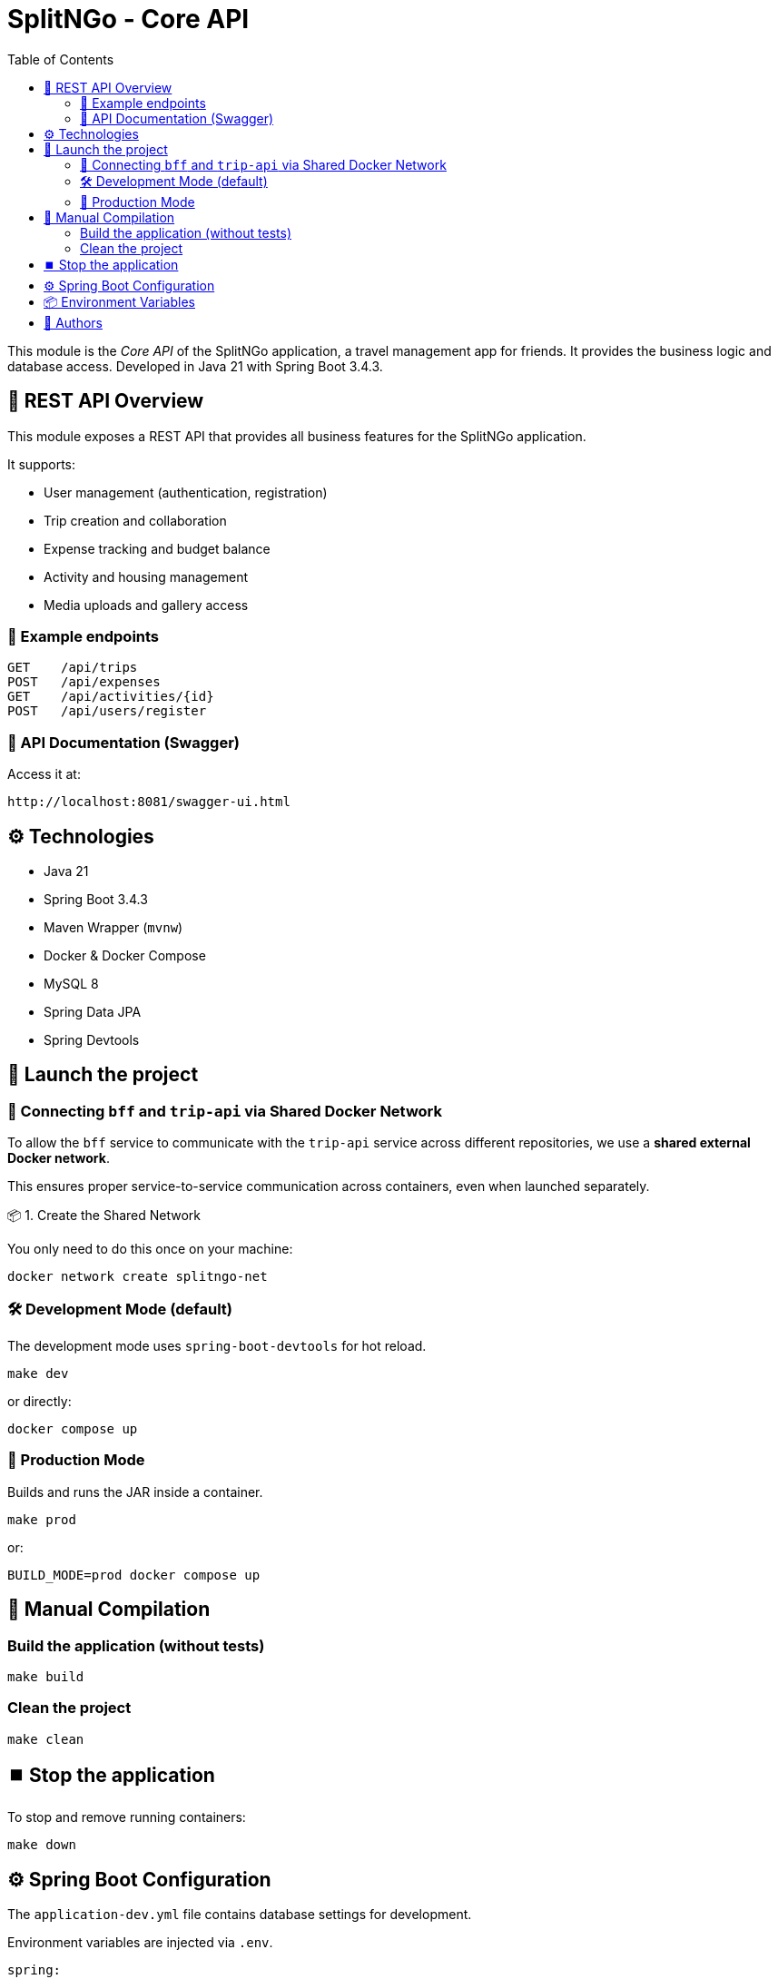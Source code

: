 = SplitNGo - Core API
:toc:
:toc-title: Table of Contents
:icons: font

This module is the _Core API_ of the SplitNGo application, a travel management app for friends.
It provides the business logic and database access.
Developed in Java 21 with Spring Boot 3.4.3.

== 📡 REST API Overview

This module exposes a REST API that provides all business features for the SplitNGo application.

It supports:

- User management (authentication, registration)
- Trip creation and collaboration
- Expense tracking and budget balance
- Activity and housing management
- Media uploads and gallery access

=== 🔗 Example endpoints

[source,http]
----
GET    /api/trips
POST   /api/expenses
GET    /api/activities/{id}
POST   /api/users/register
----

=== 📘 API Documentation (Swagger)

Access it at:

[source]
----
http://localhost:8081/swagger-ui.html
----

== ⚙️ Technologies

- Java 21
- Spring Boot 3.4.3
- Maven Wrapper (`mvnw`)
- Docker & Docker Compose
- MySQL 8
- Spring Data JPA
- Spring Devtools

== 🚀 Launch the project

=== 🔗 Connecting `bff` and `trip-api` via Shared Docker Network

To allow the `bff` service to communicate with the `trip-api` service across different repositories, we use a **shared external Docker network**.

This ensures proper service-to-service communication across containers, even when launched separately.

📦 1. Create the Shared Network

You only need to do this once on your machine:

[source,bash]
----
docker network create splitngo-net
----

=== 🛠️ Development Mode (default)

The development mode uses `spring-boot-devtools` for hot reload.

[source,bash]
----
make dev
----

or directly:

[source,bash]
----
docker compose up
----

=== 🚢 Production Mode

Builds and runs the JAR inside a container.

[source,bash]
----
make prod
----

or:

[source,bash]
----
BUILD_MODE=prod docker compose up
----

== 🧪 Manual Compilation

=== Build the application (without tests)

[source,bash]
----
make build
----

=== Clean the project

[source,bash]
----
make clean
----

== ⏹️ Stop the application

To stop and remove running containers:

[source,bash]
----
make down
----


== ⚙️ Spring Boot Configuration

The `application-dev.yml` file contains database settings for development.

Environment variables are injected via `.env`.

[source,yaml]
----
spring:
  datasource:
    url: ${SPRING_DATASOURCE_URL}
    username: ${SPRING_DATASOURCE_USERNAME}
    password: ${SPRING_DATASOURCE_PASSWORD}
----

== 📦 Environment Variables

Defined in a `.env` file (not versioned).
You can use `.env.example` as a template.

[source,env]
----
MYSQL_ROOT_PASSWORD=ChangeMe
MYSQL_DATABASE=ChangeMe
MYSQL_USER=ChangeMe
MYSQL_PASSWORD=ChangeMe

SPRING_DATASOURCE_URL=ChangeMe
SPRING_DATASOURCE_USERNAME=ChangeMe
SPRING_DATASOURCE_PASSWORD=ChangeMe
----

== 👥 Authors

This project is developed as part of the CDA (Application Developer Designer) training by the SplitNGo team.

